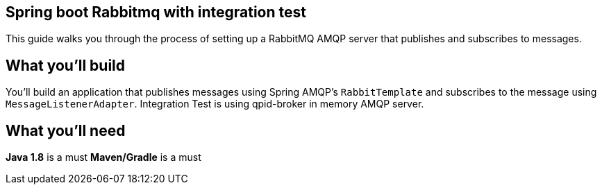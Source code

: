 == Spring boot Rabbitmq with integration test

This guide walks you through the process of setting up a RabbitMQ AMQP server that  publishes and subscribes to messages.

== What you'll build

You'll build an application that publishes  messages using Spring AMQP's `RabbitTemplate` and subscribes to the
message using `MessageListenerAdapter`. Integration Test is using qpid-broker in memory AMQP server.

== What you'll need
*Java 1.8* is a must
*Maven/Gradle* is a must
